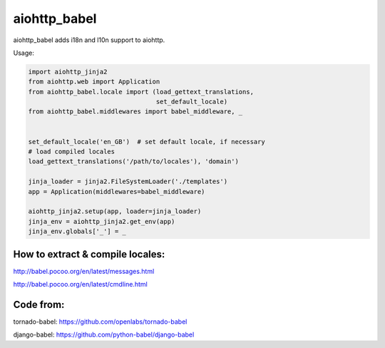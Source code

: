 aiohttp_babel
=============


aiohttp_babel adds i18n and l10n support to aiohttp.

Usage:

.. code-block:: python

    import aiohttp_jinja2
    from aiohttp.web import Application
    from aiohttp_babel.locale import (load_gettext_translations,
                                      set_default_locale)
    from aiohttp_babel.middlewares import babel_middleware, _


    set_default_locale('en_GB')  # set default locale, if necessary
    # load compiled locales
    load_gettext_translations('/path/to/locales'), 'domain')

    jinja_loader = jinja2.FileSystemLoader('./templates')
    app = Application(middlewares=babel_middleware)

    aiohttp_jinja2.setup(app, loader=jinja_loader)
    jinja_env = aiohttp_jinja2.get_env(app)
    jinja_env.globals['_'] = _


How to extract & compile locales:
-----

http://babel.pocoo.org/en/latest/messages.html

http://babel.pocoo.org/en/latest/cmdline.html


Code from:
---------

tornado-babel: https://github.com/openlabs/tornado-babel

django-babel: https://github.com/python-babel/django-babel


